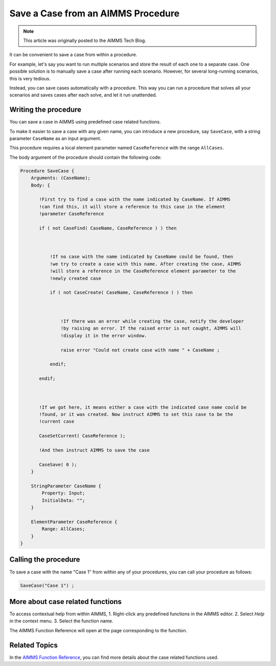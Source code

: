 Save a Case from an AIMMS Procedure
====================================

.. meta::
   :description: How to programmatically save a case file from a procedure.
   :keywords: case, procedure, CaseFind, CaseCreate, CaseSetCurrent

.. note::

    This article was originally posted to the AIMMS Tech Blog.


It can be convenient to save a case from within a procedure. 

For example, let's say you want to run multiple scenarios and 
store the result of each one to a separate case. One
possible solution is to manually save a case
after running each scenario. However, for several long-running scenarios, this is very tedious. 

Instead, you can save cases automatically with a procedure. This way you can run
a procedure that solves all your scenarios and saves cases after each solve, and let it run unattended.

Writing the procedure
-----------------------------------

You can save a case in AIMMS using predefined case
related functions. 

To make it easier to save a case with any given name,
you can introduce a new procedure, say ``SaveCase``, with a string parameter
``CaseName`` as an input argument. 

This procedure requires a local element parameter named ``CaseReference`` with the
range ``AllCases``. 

The body argument of the procedure should
contain the following code:


.. code::

    Procedure SaveCase {
        Arguments: (CaseName);
        Body: {

           !First try to find a case with the name indicated by CaseName. If AIMMS
           !can find this, it will store a reference to this case in the element
           !parameter CaseReference

           if ( not CaseFind( CaseName, CaseReference ) ) then



               !If no case with the name indicated by CaseName could be found, then
               !we try to create a case with this name. After creating the case, AIMMS
               !will store a reference in the CaseReference element parameter to the
               !newly created case

               if ( not CaseCreate( CaseName, CaseReference ) ) then



                   !If there was an error while creating the case, notify the developer
                   !by raising an error. If the raised error is not caught, AIMMS will
                   !display it in the error window.

                   raise error "Could not create case with name " + CaseName ;

               endif;

           endif;



           !If we got here, it means either a case with the indicated case name could be
           !found, or it was created. Now instruct AIMMS to set this case to be the
           !current case

           CaseSetCurrent( CaseReference );

           !And then instruct AIMMS to save the case

           CaseSave( 0 );
        }
        
        StringParameter CaseName {
            Property: Input;
            InitialData: "";
        }

        ElementParameter CaseReference {
            Range: AllCases;
        }
    }


Calling the procedure
----------------------
To save a case with the name "Case 1" from
within any of your procedures, you can call your procedure as
follows:

.. code::

   SaveCase("Case 1") ; 


More about case related functions
---------------------------------------------
To access contextual help from within AIMMS, 
1. Right-click any predefined
functions in the AIMMS editor.
2. Select *Help* in the context
menu.
3. Select the function name. 

The AIMMS Function Reference will open at the page corresponding to the function.

Related Topics
---------------

In the `AIMMS Function Reference <http://download.aimms.com/aimms/download/manuals/AIMMS_func.pdf>`_, you can find more details about the
case related functions used. 






